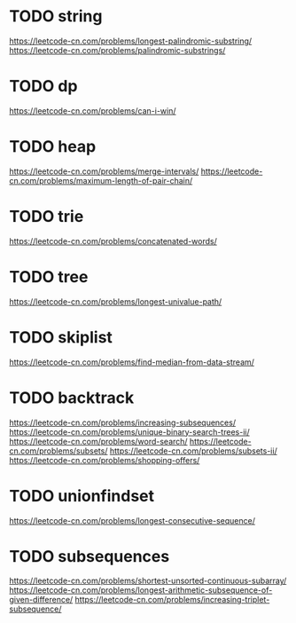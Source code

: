 * TODO string
https://leetcode-cn.com/problems/longest-palindromic-substring/
https://leetcode-cn.com/problems/palindromic-substrings/

* TODO dp
https://leetcode-cn.com/problems/can-i-win/

* TODO heap
https://leetcode-cn.com/problems/merge-intervals/
https://leetcode-cn.com/problems/maximum-length-of-pair-chain/

* TODO trie
https://leetcode-cn.com/problems/concatenated-words/

* TODO tree
https://leetcode-cn.com/problems/longest-univalue-path/

* TODO skiplist
https://leetcode-cn.com/problems/find-median-from-data-stream/

* TODO backtrack
https://leetcode-cn.com/problems/increasing-subsequences/
https://leetcode-cn.com/problems/unique-binary-search-trees-ii/
https://leetcode-cn.com/problems/word-search/
https://leetcode-cn.com/problems/subsets/
https://leetcode-cn.com/problems/subsets-ii/
https://leetcode-cn.com/problems/shopping-offers/

* TODO unionfindset
https://leetcode-cn.com/problems/longest-consecutive-sequence/

* TODO subsequences
https://leetcode-cn.com/problems/shortest-unsorted-continuous-subarray/
https://leetcode-cn.com/problems/longest-arithmetic-subsequence-of-given-difference/
https://leetcode-cn.com/problems/increasing-triplet-subsequence/
